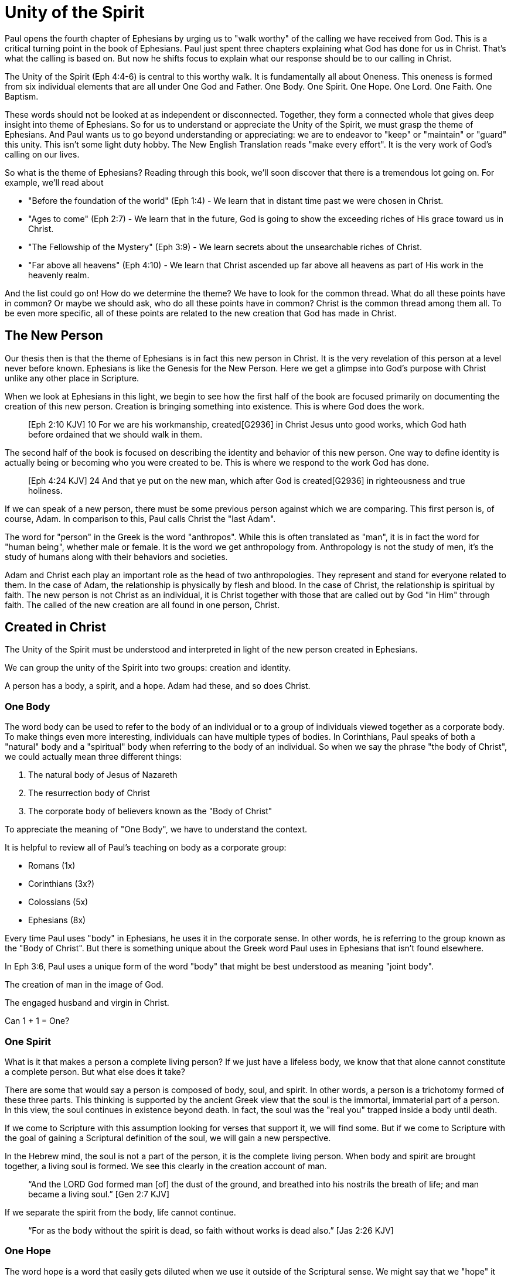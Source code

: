 = Unity of the Spirit

Paul opens the fourth chapter of Ephesians by urging us to "walk worthy" of the calling we have received from God.
This is a critical turning point in the book of Ephesians.
Paul just spent three chapters explaining what God has done for us in Christ.
That's what the calling is based on.
But now he shifts focus to explain what our response should be to our calling in Christ.

The Unity of the Spirit (Eph 4:4-6) is central to this worthy walk.
It is fundamentally all about Oneness.
This oneness is formed from six individual elements that are all under One God and Father.
One Body.
One Spirit.
One Hope.
One Lord.
One Faith.
One Baptism.

These words should not be looked at as independent or disconnected.
Together, they form a connected whole that gives deep insight into theme of Ephesians.
So for us to understand or appreciate the Unity of the Spirit, we must grasp the theme of Ephesians.
And Paul wants us to go beyond understanding or appreciating: we are to endeavor to "keep" or "maintain" or "guard" this unity.
This isn't some light duty hobby.
The New English Translation reads "make every effort".
It is the very work of God's calling on our lives.

So what is the theme of Ephesians?
Reading through this book, we'll soon discover that there is a tremendous lot going on.
For example, we'll read about

- "Before the foundation of the world" (Eph 1:4) - We learn that in distant time past we were chosen in Christ.
- "Ages to come" (Eph 2:7) - We learn that in the future, God is going to show the exceeding riches of His grace toward us in Christ.
- "The Fellowship of the Mystery" (Eph 3:9) - We learn secrets about the unsearchable riches of Christ.
- "Far above all heavens" (Eph 4:10) - We learn that Christ ascended up far above all heavens as part of His work in the heavenly realm.

And the list could go on!
How do we determine the theme?
We have to look for the common thread.
What do all these points have in common?
Or maybe we should ask, who do all these points have in common?
Christ is the common thread among them all.
To be even more specific, all of these points are related to the new creation that God has made in Christ.

== The New Person

Our thesis then is that the theme of Ephesians is in fact this new person in Christ.
It is the very revelation of this person at a level never before known.
Ephesians is like the Genesis for the New Person.
Here we get a glimpse into God’s purpose with Christ unlike any other place in Scripture.

When we look at Ephesians in this light, we begin to see how the first half of the book are focused primarily on documenting the creation of this new person.
Creation is bringing something into existence.
This is where God does the work.

____
[Eph 2:10 KJV] 10 For we are his workmanship, created[G2936] in Christ Jesus unto good works, which God hath before ordained that we should walk in them.
____

The second half of the book is focused on describing the identity and behavior of this new person.
One way to define identity is actually being or becoming who you were created to be.
This is where we respond to the work God has done.

____
[Eph 4:24 KJV] 24 And that ye put on the new man, which after God is created[G2936] in righteousness and true holiness.
____

If we can speak of a new person, there must be some previous person against which we are comparing.
This first person is, of course, Adam.
In comparison to this, Paul calls Christ the "last Adam".

The word for "person" in the Greek is the word "anthropos".
While this is often translated as "man", it is in fact the word for "human being", whether male or female.
It is the word we get anthropology from.
Anthropology is not the study of men, it's the study of humans along with their behaviors and societies.

Adam and Christ each play an important role as the head of two anthropologies.
They represent and stand for everyone related to them.
In the case of Adam, the relationship is physically by flesh and blood.
In the case of Christ, the relationship is spiritual by faith.
The new person is not Christ as an individual, it is Christ together with those that are called out by God "in Him" through faith.
The called of the new creation are all found in one person, Christ.

== Created in Christ

The Unity of the Spirit must be understood and interpreted in light of the new person created in Ephesians.

We can group the unity of the Spirit into two groups: creation and identity.

A person has a body, a spirit, and a hope.
Adam had these, and so does Christ.

=== One Body

The word body can be used to refer to the body of an individual or to a group of individuals viewed together as a corporate body.
To make things even more interesting, individuals can have multiple types of bodies.
In Corinthians, Paul speaks of both a "natural" body and a "spiritual" body when referring to the body of an individual.
So when we say the phrase "the body of Christ", we could actually mean three different things:

1. The natural body of Jesus of Nazareth
2. The resurrection body of Christ
3. The corporate body of believers known as the "Body of Christ"

To appreciate the meaning of "One Body", we have to understand the context.

It is helpful to review all of Paul's teaching on body as a corporate group:

- Romans (1x)
- Corinthians (3x?)
- Colossians (5x)
- Ephesians (8x)

Every time Paul uses "body" in Ephesians, he uses it in the corporate sense.
In other words, he is referring to the group known as the "Body of Christ".
But there is something unique about the Greek word Paul uses in Ephesians that isn't found elsewhere.

In Eph 3:6, Paul uses a unique form of the word "body" that might be best understood as meaning "joint body".

The creation of man in the image of God.

The engaged husband and virgin in Christ.

Can 1 + 1 = One?

=== One Spirit

What is it that makes a person a complete living person?
If we just have a lifeless body, we know that that alone cannot constitute a complete person.
But what else does it take?

There are some that would say a person is composed of body, soul, and spirit.
In other words, a person is a trichotomy formed of these three parts.
This thinking is supported by the ancient Greek view that the soul is the immortal, immaterial part of a person.
In this view, the soul continues in existence beyond death.
In fact, the soul was the "real you" trapped inside a body until death.

If we come to Scripture with this assumption looking for verses that support it, we will find some.
But if we come to Scripture with the goal of gaining a Scriptural definition of the soul, we will gain a new perspective.

In the Hebrew mind, the soul is not a part of the person, it is the complete living person.
When body and spirit are brought together, a living soul is formed.
We see this clearly in the creation account of man.

____
“And the LORD God formed man [of] the dust of the ground, and breathed into his nostrils the breath of life; and man became a living soul.” [Gen 2:7 KJV]
____

If we separate the spirit from the body, life cannot continue.

____
“For as the body without the spirit is dead, so faith without works is dead also.” [Jas 2:26 KJV]
____

=== One Hope

The word hope is a word that easily gets diluted when we use it outside of the Scriptural sense.
We might say that we "hope" it doesn't rain on Saturday.
Or I "hope" I can get one of those shiny new one thousand dollar smartphones when it's released.
But these hopes are resting on nothing more than our own wishes and desires.

Hope in a Biblical sense is much different.
It is the expectation of something promised by God.
It rests solidly on the Word of God.
And we hope for something, we do not yet have it or see it.
We look forward to it.
We expect it.
What, then, does hope mean for the New Person?

Let's think back to Adam.
After God created man as male and female, He blessed them.
When God speaks blessing to Adam, He is giving them their hope.
God would not create something lacking purpose.
From Genesis 1:28, we can see this was a three-fold hope:

1. Filling the earth
2. Subduing the earth
3. Dominion over the animals

These words are strong words in the Hebrew.
Without plumbing the depths of their meaning, suffice it to say that they imply what is essentially a kingdom on the earth.
And this kingdom would have been a good thing for the Earth.
To subdue is not to sabotage.
Dominion is not destruction.
To subdue and have dominion imply establishing order and government.

When we come to Ephesians chapter 1, we see the same pairing of blessing and hope.
Christ filling all things and being head over all things.

1. Far above all dominion
2. Put all things under his feet
3. Filling all things

Interestingly enough, the order here is reversed.
God's plan for filling, ordering, and governing all creation--the entire universe and whatever else that may include--rests in Christ.
This is the hope of Christ.
This is the hope of the New Person in Christ.

== Identity in Christ

This is where we assume our identity as part of this New Creation.
We can say, the New Person has:

- One Lord
- One Faith
- One Baptism

When we "put on Christ", we can say this about ourselves.

=== One Lord

When we say the New Person has One Lord, we are defining a relationship.
The word Lord is the word for Master.
In the Greek this word implies ownership and authority.

One of the titles most commonly associated with Christ in this capacity is King.
And He is, of course, the King of Kings.
But the title King is strangely absent from the book of Ephesians.
King is a title that is tied heavily to the earthly realm.
It's about kings and kingdoms on the earth.
The Kingdom of Heaven, even though heavenly in origin, is ultimately realized on earth.

But what can we say about this title "Lord" or "Master"?
It expands beyond just the earth to include the heavens.
In Colossians we learn about Christ's special relationship to all creation.

____
[Col 1:15-17 NKJV] He is the image of the invisible God, the firstborn over all creation. For by Him all things were created that are in heaven and that are on earth, visible and invisible, whether thrones or dominions or principalities or powers. All things were created through Him and for Him. And He is before all things, and in Him all things consist.
____

It was through Christ and for Christ that all things were created.
This includes the visible and the invisible, the earthly and the heavenly.
While Christian tradition and Christian creeds might say that it was the Father that created all things, it is the firm teaching of Scripture that all things were created  by, through, and for Christ.

When we acknowledge "One Lord", we’re acknowledging Christ’s authority as Lord.
But at the same time, we’re also learning about our own identity in Him.

____
[Col 1:18 NKJV] 18 And He is the head of the body, the church, who is the beginning, the firstborn from the dead, that in all things He may have the preeminence.
____

The Head of all principality and power, the One that will have preeminence in all things is also the Head of the Body.
In Ephesians, Paul identifies Christ as the Head over all things to the Church.
And as the Lord who has ascended far above all Heavens, what is under His feet?
All things are under His feet.
If Christ is the Head and He is over the Church, and if all things are under His feet, where does that put us?
The body is below the head and above the stuff under the feet.
We are members of His flesh and His bones.
His hope is our hope.
When we say “Lord”, this is what we should be thinking of.
This is where we find our Identity.

=== One Faith

When God creates something, is faith required?
How does faith relate to creation?
Both faith and creation share something closely in common.
Neither are possible without the Word of God.

In the Gospel of John, it is the Word of God which made all things in the beginning (John 1:1).
This Word was Christ; the Word was made flesh in Him.
In the Genesis creation account, God speaks the creation into existence.

In the Psalms, David speaks of the magnitude of the creation of the Lord.
This creation covers the earth, the heavens, and the heavens of heavens.
It includes animals, people, and angels.
All of these were created at the command of God.

____
[Psa 148:5 NKJV] 5 Let them praise the name of the LORD, For He commanded and they were created.
____

When God speaks to create, is there any choice in the matter?
He commands the creation.
There is no faith involved on the part of those that were created.
It's like Isaiah says "Shall the clay say to him who forms it, What are you making?"
[Isa 45:9 NKJV].
We have about as much say in the matter of God creating us as we do in choosing our parents.

Notice how praising God is an admonition, not a command.
God gave creation the ability to praise Him, but He does not force it to praise Him.

As the forerunner to the earthly ministry of Christ, John the Baptist was proclaiming a message of repentance and baptism.
One day, some of the Pharisees and Sadducees came to his baptism.

____
[Mat 3:7-9 NKJV] 7 Brood of vipers! Who warned you to flee from the wrath to come? Therefore bear fruits worthy of repentance, and do not think to say to yourselves, 'We have Abraham as [our] father.' For I say to you that God is able to raise up children to Abraham from these stones.
____

John certainly had a way with words.
Why would He speak about God raising up children of Abraham from these stones?
What did these stones have in common with the Pharisees?
They were certainly both part of God's creation.
But the Pharisees took pride in the fact that they were physical descendants of Abraham.
Of course, they had no real say in this matter.
They had no more control of their own birth than the stone did.

But when it came to the Words of God, these Pharisees were as deaf, blind, and hard as a stone.
John's ministry was about the fruits of repentance.
Fruit implies some response to the Word of God.
It requires faith.
There was no faith in these hearts.
Even rock hard stone can't resist God, but a hard heart is resistance towards God.

God could have spoken to those stones and created a physical descendant of Abraham.
The children raised up from the stones could be just as physically related to Abraham as the Pharisees were.
But this isn't what God was after.
Flesh and blood does not inherit the Kingdom of Heaven.
God desires faith in the inside.
When the Word of God is combined with faith, a new kind of creation is made.

Paul brings faith and the new creation closely together in Ephesians chapter two:
____
[Eph 2:8-10 NKJV] 8 For by grace you have been saved through faith, and that not of yourselves; [it is] the gift of God, 9 not of works, lest anyone should boast. 10 For we are His workmanship, created in Christ Jesus for good works, which God prepared beforehand that we should walk in them.
____

This faith does not come out of us.
It isn't based upon our words or our ideas.
It is based solidly upon the Word and calling of God.
All we can do is receive or reject this wonderful gift.

The old person is a material creation; the new person is a faith creation.
The old person was created by the Word and command of God.
The new person is created by the Word only through faith.
No amount of religion, effort, or good works can turn the old creation into the new creation.
The new person is a fundamentally different type of creation.

=== One Baptism

When we realize there are these two different creations in Scripture, the material creation in Adam and the faith creation in Christ, we at some point have to ask the question: which one is the real me?
We cannot have a solid sense of identity until we answer that question.
Is our identity found in the old person and what we inherit by nature from Adam, or is it found in the new person and what we inherit by faith in Christ?

This question of identity is fundamental to the "One Baptism" of the Unity of the Spirit.
Some of you may come to this point already thinking, "of course there is only one baptism!".
But others may see this and think, "how can there possibly be only one?"
We don't have to look very in Scripture or within Christianity to realize that baptism is both a complicated and controversal topic.
But we do have to keep in mind the theme of the book of Ephesians.
Our thesis is that this book is about the New Person being created in Christ Jesus.
When Paul says there is "One Baptism", he is speaking specifically about this new creation in Christ.

One of the best ways to understand baptism is to look at the baptisms present within the life of Christ Himself.

1. Water - John The Baptist
2. Spirit - The Father's Anointing
3. Cross - Death, Burial, Resurrection

Water baptism has a history that goes far back into the Old Covenant priesthood.
In fact, when Moses ordained the first High Priest, one part of the ceremony was baptism in water.
Holy spirit anointing or baptism is something that was promised as part of the New Covenant.
John the Baptist looked forward to the One who would baptize with the Holy Spirit.

The cross must be central in any discussion of baptism.
Spirit anointing must follow faith in the cross.

This baptism is at the very center of the work of in Christ Jesus.
And it is intimately associated with His work on the Cross.
There is an aspect of this only Christ can do.
But there is also an aspect we share in.
And it is central to the identity of a New Person in Christ.

There is a side of this identification that is already done in Christ.
We are complete in Him and nothing can undo that.
But there is a side to identification that requires work and effort.

To appreciate the cross fully, we need to get an appreciation for identification.
Paul illustrates this with a baptism from a period very early in the history of Israel.

The work of Christ on the Cross (Col 2:11-12):

1. "In Him you were circumcised ... without hands"
2. "Buried with Him in Baptism"
3. "Raised with Him through Faith"

The good works we were created to do (Eph 4:22-24):

1. "Put off the old person"
2. "Be renewed in the spirit of your mind"
3. "Put on the new person"

This new person was created in righteousness.

Keeping the Unity of the Spirit (and making every effort to do so) is "walking worthy".
Paul gives us a lot of practical advice around what it looks like to keep this unity through the list of "put off" and "put on." In fact, if we we are struggling with an area in our life, we should focus on "putting on" the behavior of the new person in that area trough faith in our Lord and Head.
I have though about this considerably and studied it for a long time.
Ultimately, I have concluded this is a good work.

== Walking towards our Hope

Is it about the journey or the destination.
Both!

In Ephesians, God has made know to us incredible things.
The Mystery of His will.

____
Ephesians 1:10 (KJV) 10 That in the dispensation of the fulness of times he might gather together in one all things in Christ, both which are in heaven, and which are on earth; [even] in him:
____

The Unity of the Spirit is about the Mystery of God's will.
Everything in Christ has a purpose and will be brought together into the overall purpose in Christ. The unity of the spirit looks forward to this in anticipation.

That's the destination.
But God cares equally about the journey.

'''

I really like the example of walking through a country as a stranger towards a promised land in Christ.
This is how Paul summarizes our occupation.
Unity of the Faith is Keeping or Guarding the Unity of the Spirit.
Guarding the Unity of the Spirit means we don't add to it or subtract from it.
Making every effort: Paul's advice

'''
Adam had a hope of dominion, but he also had an immediate task of guarding the garden.
Did he take is eye off the ball?
Maybe he was dreaming about dominion and forgot to guard the garden.
We don't know.
But I do know it would be all too easy for us to do the same.

'''

A worthy walk is summed up in 2 verses in Eph 4:2-3:

Ephesians 4:2-3 (KJV) 2 With all lowliness and meekness, with longsuffering, forbearing one another in love; 3 Endeavouring to keep the unity of the Spirit in the bond of peace.

This sums up the entire chapter. It is the will of God.
It is how we are to walk towards our Hope.

Building and growing is how we get from the Unity of the Spirit to the Fruit of the Spirit.

'''

Recall Israel in the wilderness before entering the promised land. The work they had to do on this journey then was believing and not complaining! God would not take an unbelieving, complaining army into battle. It may be tempting to focus on the future plans God has, but He has work for us to do right here and right now.

This perspective brings new light on Paul’s comments in Philippians: “I can do all things through Christ who strengthens me!” These "all things" aren't the things that we want selfishly, they are the good works God has created us to do.

'''

We get hints at how God is creating the body of Christ. But we get many verses describing what this body looks like through fruit.
